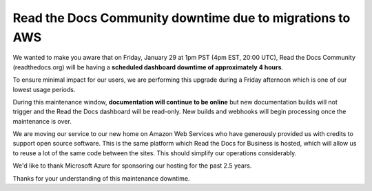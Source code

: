 .. post:: Jan 25, 2021
   :tags: aws, downtime, infrastructure
   :author: Eric
   :location: BND


Read the Docs Community downtime due to migrations to AWS
=========================================================

We wanted to make you aware that on Friday, January 29 at 1pm PST (4pm EST, 20:00 UTC),
Read the Docs Community (readthedocs.org) will be having a **scheduled dashboard downtime of approximately 4 hours**.

To ensure minimal impact for our users,
we are performing this upgrade during a Friday afternoon
which is one of our lowest usage periods.

During this maintenance window, **documentation will continue to be online**
but new documentation builds will not trigger and the Read the Docs dashboard will be read-only.
New builds and webhooks will begin processing once the maintenance is over.

We are moving our service to our new home on Amazon Web Services
who have generously provided us with credits to support open source software.
This is the same platform which Read the Docs for Business is hosted,
which will allow us to reuse a lot of the same code between the sites.
This should simplify our operations considerably.

We'd like to thank Microsoft Azure for sponsoring our hosting for the past 2.5 years.

Thanks for your understanding of this maintenance downtime.

